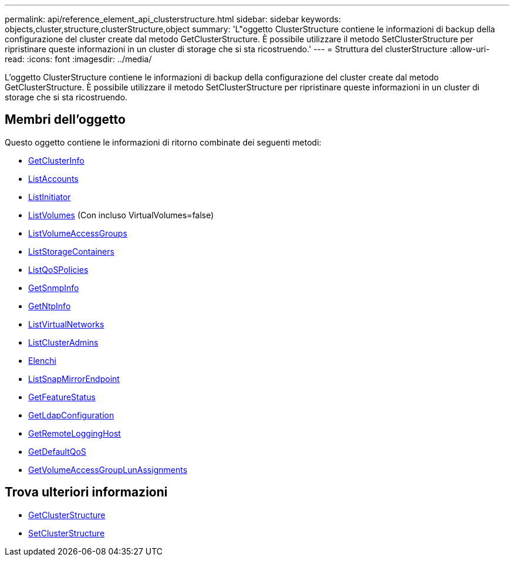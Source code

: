 ---
permalink: api/reference_element_api_clusterstructure.html 
sidebar: sidebar 
keywords: objects,cluster,structure,clusterStructure,object 
summary: 'L"oggetto ClusterStructure contiene le informazioni di backup della configurazione del cluster create dal metodo GetClusterStructure. È possibile utilizzare il metodo SetClusterStructure per ripristinare queste informazioni in un cluster di storage che si sta ricostruendo.' 
---
= Struttura del clusterStructure
:allow-uri-read: 
:icons: font
:imagesdir: ../media/


[role="lead"]
L'oggetto ClusterStructure contiene le informazioni di backup della configurazione del cluster create dal metodo GetClusterStructure. È possibile utilizzare il metodo SetClusterStructure per ripristinare queste informazioni in un cluster di storage che si sta ricostruendo.



== Membri dell'oggetto

Questo oggetto contiene le informazioni di ritorno combinate dei seguenti metodi:

* xref:reference_element_api_getclusterinfo.adoc[GetClusterInfo]
* xref:reference_element_api_listaccounts.adoc[ListAccounts]
* xref:reference_element_api_listinitiators.adoc[ListInitiator]
* xref:reference_element_api_listvolumes.adoc[ListVolumes] (Con incluso VirtualVolumes=false)
* xref:reference_element_api_listvolumeaccessgroups.adoc[ListVolumeAccessGroups]
* xref:reference_element_api_liststoragecontainers.adoc[ListStorageContainers]
* xref:reference_element_api_listqospolicies.adoc[ListQoSPolicies]
* xref:reference_element_api_getsnmpinfo.adoc[GetSnmpInfo]
* xref:reference_element_api_getntpinfo.adoc[GetNtpInfo]
* xref:reference_element_api_listvirtualnetworks.adoc[ListVirtualNetworks]
* xref:reference_element_api_listclusteradmins.adoc[ListClusterAdmins]
* xref:reference_element_api_listschedules.adoc[Elenchi]
* xref:reference_element_api_listsnapmirrorendpoints.adoc[ListSnapMirrorEndpoint]
* xref:reference_element_api_getfeaturestatus.adoc[GetFeatureStatus]
* xref:reference_element_api_getldapconfiguration.adoc[GetLdapConfiguration]
* xref:reference_element_api_getremotelogginghosts.adoc[GetRemoteLoggingHost]
* xref:reference_element_api_getdefaultqos.adoc[GetDefaultQoS]
* xref:reference_element_api_getvolumeaccessgrouplunassignments.adoc[GetVolumeAccessGroupLunAssignments]




== Trova ulteriori informazioni

* xref:reference_element_api_getclusterstructure.adoc[GetClusterStructure]
* xref:reference_element_api_setclusterstructure.adoc[SetClusterStructure]

